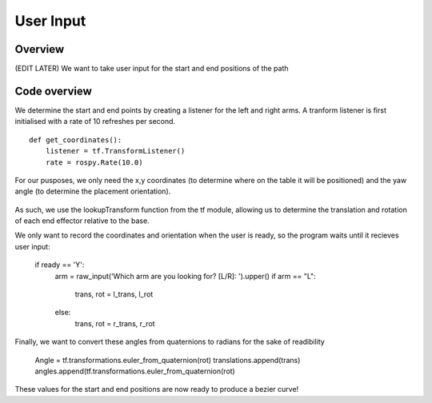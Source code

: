 
User Input
========================

Overview
------------------------
(EDIT LATER) We want to take user input for the start and end positions of the path

Code overview
------------------------
We determine the start and end points by creating a listener for the left and right arms. A tranform listener is first initialised with a rate of 10 refreshes per second.
::
    def get_coordinates():
        listener = tf.TransformListener()
        rate = rospy.Rate(10.0)
::
        
For our pusposes, we only need the x,y coordinates (to determine where on the table it will be positioned) and the yaw angle (to determine the placement orientation).

.. figure::  imgs/listener.png
   :align:   center
   
As such, we use the lookupTransform function from the tf module, allowing us to determine the translation and rotation of each end effector relative to the base.

.. code-block:: python
    try:
        (l_trans,l_rot) = listener.lookupTransform('left_gripper', 'base', rospy.Time(0))
        print l_trans,l_rot
        (r_trans,r_rot) = listener.lookupTransform('right_gripper', 'base', rospy.Time(0))
    except (tf.LookupException, tf.ConnectivityException, tf.ExtrapolationException):
        continue;

We only want to record the coordinates and orientation when the user is ready, so the program waits until it recieves user input:

    if ready == 'Y':
        arm = raw_input('Which arm are you looking for? [L/R]: ').upper()
        if arm == "L":
            trans, rot = l_trans, l_rot
        else:
            trans, rot = r_trans, r_rot
            
Finally, we want to convert these angles from quaternions to radians for the sake of readibility

    Angle = tf.transformations.euler_from_quaternion(rot)
    translations.append(trans)
    angles.append(tf.transformations.euler_from_quaternion(rot)
    
These values for the start and end positions are now ready to produce a bezier curve!
